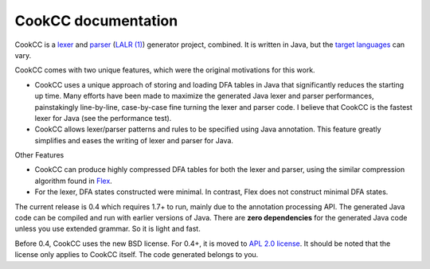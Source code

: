 CookCC documentation
====================

CookCC is a `lexer <http://en.wikipedia.org/wiki/Lexical_analysis>`__
and `parser <http://en.wikipedia.org/wiki/Parsing>`__ (`LALR
(1) <http://en.wikipedia.org/wiki/LALR_parser>`__) generator project,
combined. It is written in Java, but the `target
languages <Target-Languages.html>`__ can vary.

CookCC comes with two unique features, which were the original
motivations for this work.

-  CookCC uses a unique approach of storing and loading DFA tables in
   Java that significantly reduces the starting up time. Many efforts
   have been made to maximize the generated Java lexer and parser
   performances, painstakingly line-by-line, case-by-case fine turning
   the lexer and parser code. I believe that CookCC is the fastest lexer
   for Java (see the performance test).
-  CookCC allows lexer/parser patterns and rules to be specified using
   Java annotation. This feature greatly simplifies and eases the
   writing of lexer and parser for Java.

Other Features

-  CookCC can produce highly compressed DFA tables for both the lexer
   and parser, using the similar compression algorithm found in
   `Flex <http://flex.sourceforge.net/>`__.
-  For the lexer, DFA states constructed were minimal. In contrast, Flex
   does not construct minimal DFA states.

The current release is 0.4 which requires 1.7+ to run, mainly due to the
annotation processing API. The generated Java code can be compiled and
run with earlier versions of Java. There are **zero dependencies** for
the generated Java code unless you use extended grammar. So it is light
and fast.

Before 0.4, CookCC uses the new BSD license.  For 0.4+, it is moved to
`APL 2.0 license <https://www.apache.org/licenses/LICENSE-2.0>`__.  It
should be noted that the license only applies to CookCC itself. The
code generated belongs to you.
